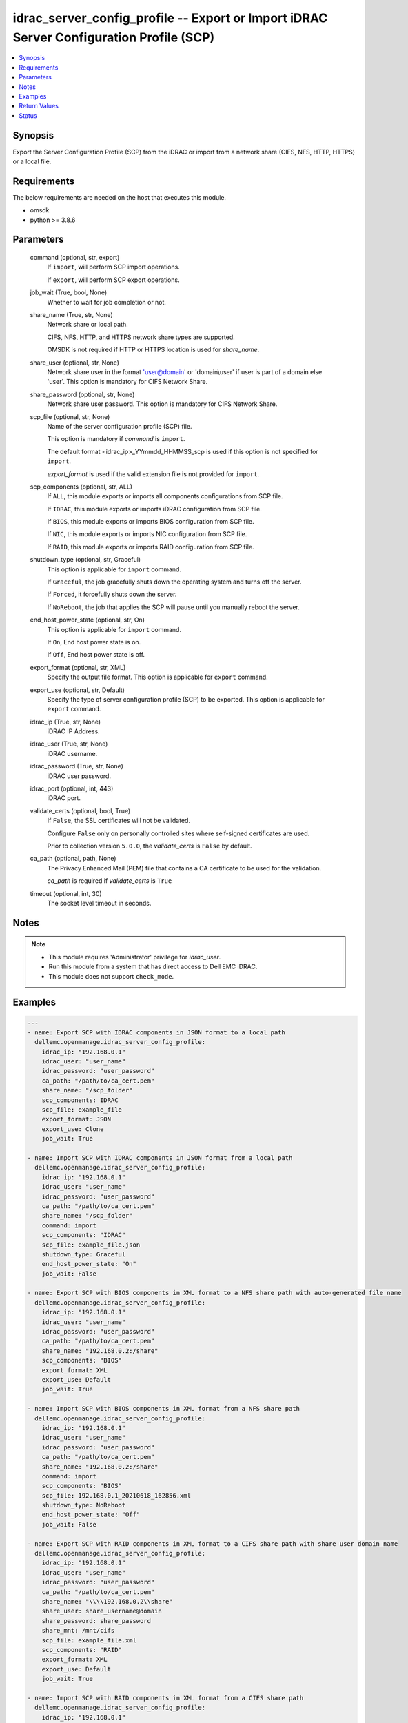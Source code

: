 .. _idrac_server_config_profile_module:


idrac_server_config_profile -- Export or Import iDRAC Server Configuration Profile (SCP)
========================================================================================

.. contents::
   :local:
   :depth: 1


Synopsis
--------

Export the Server Configuration Profile (SCP) from the iDRAC or import from a network share (CIFS, NFS, HTTP, HTTPS) or a local file.



Requirements
------------
The below requirements are needed on the host that executes this module.

- omsdk
- python >= 3.8.6



Parameters
----------

  command (optional, str, export)
    If ``import``, will perform SCP import operations.

    If ``export``, will perform SCP export operations.


  job_wait (True, bool, None)
    Whether to wait for job completion or not.


  share_name (True, str, None)
    Network share or local path.

    CIFS, NFS, HTTP, and HTTPS network share types are supported.

    OMSDK is not required if HTTP or HTTPS location is used for *share_name*.


  share_user (optional, str, None)
    Network share user in the format 'user@domain' or 'domain\\user' if user is part of a domain else 'user'. This option is mandatory for CIFS Network Share.


  share_password (optional, str, None)
    Network share user password. This option is mandatory for CIFS Network Share.


  scp_file (optional, str, None)
    Name of the server configuration profile (SCP) file.

    This option is mandatory if *command* is ``import``.

    The default format <idrac_ip>_YYmmdd_HHMMSS_scp is used if this option is not specified for ``import``.

    *export_format* is used if the valid extension file is not provided for ``import``.


  scp_components (optional, str, ALL)
    If ``ALL``, this module exports or imports all components configurations from SCP file.

    If ``IDRAC``, this module exports or imports iDRAC configuration from SCP file.

    If ``BIOS``, this module exports or imports BIOS configuration from SCP file.

    If ``NIC``, this module exports or imports NIC configuration from SCP file.

    If ``RAID``, this module exports or imports RAID configuration from SCP file.


  shutdown_type (optional, str, Graceful)
    This option is applicable for ``import`` command.

    If ``Graceful``, the job gracefully shuts down the operating system and turns off the server.

    If ``Forced``, it forcefully shuts down the server.

    If ``NoReboot``, the job that applies the SCP will pause until you manually reboot the server.


  end_host_power_state (optional, str, On)
    This option is applicable for ``import`` command.

    If ``On``, End host power state is on.

    If ``Off``, End host power state is off.


  export_format (optional, str, XML)
    Specify the output file format. This option is applicable for ``export`` command.


  export_use (optional, str, Default)
    Specify the type of server configuration profile (SCP) to be exported. This option is applicable for ``export`` command.


  idrac_ip (True, str, None)
    iDRAC IP Address.


  idrac_user (True, str, None)
    iDRAC username.


  idrac_password (True, str, None)
    iDRAC user password.


  idrac_port (optional, int, 443)
    iDRAC port.


  validate_certs (optional, bool, True)
    If ``False``, the SSL certificates will not be validated.

    Configure ``False`` only on personally controlled sites where self-signed certificates are used.

    Prior to collection version ``5.0.0``, the *validate_certs* is ``False`` by default.


  ca_path (optional, path, None)
    The Privacy Enhanced Mail (PEM) file that contains a CA certificate to be used for the validation.

    *ca_path* is required if *validate_certs* is ``True``


  timeout (optional, int, 30)
    The socket level timeout in seconds.





Notes
-----

.. note::
   - This module requires 'Administrator' privilege for *idrac_user*.
   - Run this module from a system that has direct access to Dell EMC iDRAC.
   - This module does not support ``check_mode``.




Examples
--------

.. code-block:: yaml+jinja

    
    ---
    - name: Export SCP with IDRAC components in JSON format to a local path
      dellemc.openmanage.idrac_server_config_profile:
        idrac_ip: "192.168.0.1"
        idrac_user: "user_name"
        idrac_password: "user_password"
        ca_path: "/path/to/ca_cert.pem"
        share_name: "/scp_folder"
        scp_components: IDRAC
        scp_file: example_file
        export_format: JSON
        export_use: Clone
        job_wait: True

    - name: Import SCP with IDRAC components in JSON format from a local path
      dellemc.openmanage.idrac_server_config_profile:
        idrac_ip: "192.168.0.1"
        idrac_user: "user_name"
        idrac_password: "user_password"
        ca_path: "/path/to/ca_cert.pem"
        share_name: "/scp_folder"
        command: import
        scp_components: "IDRAC"
        scp_file: example_file.json
        shutdown_type: Graceful
        end_host_power_state: "On"
        job_wait: False

    - name: Export SCP with BIOS components in XML format to a NFS share path with auto-generated file name
      dellemc.openmanage.idrac_server_config_profile:
        idrac_ip: "192.168.0.1"
        idrac_user: "user_name"
        idrac_password: "user_password"
        ca_path: "/path/to/ca_cert.pem"
        share_name: "192.168.0.2:/share"
        scp_components: "BIOS"
        export_format: XML
        export_use: Default
        job_wait: True

    - name: Import SCP with BIOS components in XML format from a NFS share path
      dellemc.openmanage.idrac_server_config_profile:
        idrac_ip: "192.168.0.1"
        idrac_user: "user_name"
        idrac_password: "user_password"
        ca_path: "/path/to/ca_cert.pem"
        share_name: "192.168.0.2:/share"
        command: import
        scp_components: "BIOS"
        scp_file: 192.168.0.1_20210618_162856.xml
        shutdown_type: NoReboot
        end_host_power_state: "Off"
        job_wait: False

    - name: Export SCP with RAID components in XML format to a CIFS share path with share user domain name
      dellemc.openmanage.idrac_server_config_profile:
        idrac_ip: "192.168.0.1"
        idrac_user: "user_name"
        idrac_password: "user_password"
        ca_path: "/path/to/ca_cert.pem"
        share_name: "\\\\192.168.0.2\\share"
        share_user: share_username@domain
        share_password: share_password
        share_mnt: /mnt/cifs
        scp_file: example_file.xml
        scp_components: "RAID"
        export_format: XML
        export_use: Default
        job_wait: True

    - name: Import SCP with RAID components in XML format from a CIFS share path
      dellemc.openmanage.idrac_server_config_profile:
        idrac_ip: "192.168.0.1"
        idrac_user: "user_name"
        idrac_password: "user_password"
        ca_path: "/path/to/ca_cert.pem"
        share_name: "\\\\192.168.0.2\\share"
        share_user: share_username
        share_password: share_password
        share_mnt: /mnt/cifs
        command: import
        scp_components: "RAID"
        scp_file: example_file.xml
        shutdown_type: Forced
        end_host_power_state: "On"
        job_wait: True

    - name: Export SCP with ALL components in JSON format to a HTTP share path
      dellemc.openmanage.idrac_server_config_profile:
        idrac_ip: "192.168.0.1"
        idrac_user: "user_name"
        idrac_password: "user_password"
        ca_path: "/path/to/ca_cert.pem"
        share_name: "http://192.168.0.3/share"
        share_user: share_username
        share_password: share_password
        scp_file: example_file.json
        scp_components: ALL
        export_format: JSON
        job_wait: False

    - name: Import SCP with ALL components in JSON format from a HTTP share path
      dellemc.openmanage.idrac_server_config_profile:
        idrac_ip: "192.168.0.1"
        idrac_user: "user_name"
        idrac_password: "user_password"
        ca_path: "/path/to/ca_cert.pem"
        command: import
        share_name: "http://192.168.0.3/share"
        share_user: share_username
        share_password: share_password
        scp_file: example_file.json
        shutdown_type: Graceful
        end_host_power_state: "On"
        job_wait: True

    - name: Export SCP with ALL components in XML format to a HTTPS share path without SCP file name
      dellemc.openmanage.idrac_server_config_profile:
        idrac_ip: "192.168.0.1"
        idrac_user: "user_name"
        idrac_password: "user_password"
        ca_path: "/path/to/ca_cert.pem"
        share_name: "https://192.168.0.4/share"
        share_user: share_username
        share_password: share_password
        scp_components: ALL
        export_format: XML
        export_use: Replace
        job_wait: True

    - name: Import SCP with ALL components in XML format from a HTTPS share path
      dellemc.openmanage.idrac_server_config_profile:
        idrac_ip: "192.168.0.1"
        idrac_user: "user_name"
        idrac_password: "user_password"
        ca_path: "/path/to/ca_cert.pem"
        command: import
        share_name: "https://192.168.0.4/share"
        share_user: share_username
        share_password: share_password
        scp_file: 192.168.0.1_20160618_164647.xml
        shutdown_type: Graceful
        end_host_power_state: "On"
        job_wait: False



Return Values
-------------

msg (always, str, Successfully imported the Server Configuration Profile)
  Status of the import or export SCP job.


scp_status (success, dict, AnsibleMapping([('Id', 'JID_XXXXXXXXX'), ('JobState', 'Completed'), ('JobType', 'ImportConfiguration'), ('Message', 'Successfully imported and applied Server Configuration Profile.'), ('MessageArgs', []), ('MessageId', 'XXX123'), ('Name', 'Import Configuration'), ('PercentComplete', 100), ('StartTime', 'TIME_NOW'), ('Status', 'Success'), ('TargetSettingsURI', None), ('retval', True)]))
  SCP operation job and progress details from the iDRAC.


error_info (on HTTP error, dict, AnsibleMapping([('error', AnsibleMapping([('code', 'Base.1.0.GeneralError'), ('message', 'A general error has occurred. See ExtendedInfo for more information.'), ('@Message.ExtendedInfo', [AnsibleMapping([('MessageId', 'GEN1234'), ('RelatedProperties', []), ('Message', 'Unable to process the request because an error occurred.'), ('MessageArgs', []), ('Severity', 'Critical'), ('Resolution', 'Retry the operation. If the issue persists, contact your system administrator.')])])]))]))
  Details of the HTTP Error.





Status
------





Authors
~~~~~~~

- Jagadeesh N V(@jagadeeshnv)

